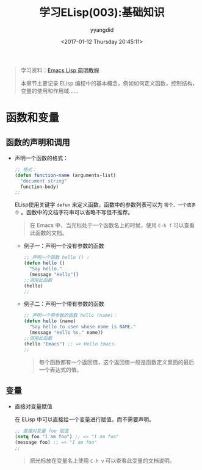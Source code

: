 #+TITLE: 学习ELisp(003):基础知识
#+DATE: <2017-01-12 Thursday 20:45:11>
#+TAGS: Emacs, ELisp
#+PERMALINK: 学习ELisp(003):基础知识
#+VERSION: 0.1
#+CATEGORIES: Emacs, ELisp
#+LAYOUT: post
#+AUTHOR: yyangdid
#+EMAIL: yyangdid@gmail.com
#+COMMENTS: yes
# -*- eval: (setq org-download-image-dir (file-name-sans-extension (buffer-name))); -*-
#+BEGIN_QUOTE
学习资料：[[http://smacs.github.io/elisp/][Emacs Lisp 简明教程]]

本章节主要记录 ELisp 编程中的基本概念，例如如何定义函数，控制结构，变量的使用和作用域......
#+END_QUOTE
#+BEGIN_HTML
<!--more-->
#+END_HTML
* 函数和变量
** 函数的声明和调用
+ 声明一个函数的格式：
  #+BEGIN_SRC emacs-lisp
  ;; 格式：
  (defun function-name (arguments-list)
    "document string"
    function-body)
  ;;
  #+END_SRC
  ELisp使用关键字 =defun= 来定义函数，函数中的参数列表可以为 =零个、一个或多个=
  。函数中的文档字符串可以省略不写但不推荐。
  #+BEGIN_QUOTE
  在 Emacs 中，当光标处于一个函数名上的时候，使用 =C-h f= 可以查看此函数的文档。
  #+END_QUOTE
  + 例子一：声明一个没有参数的函数
    #+BEGIN_SRC emacs-lisp
      ;; 声明一个函数 hello () :
      (defun hello ()
        "Say hello."
        (message "Hello"))
      ;;调用此函数
      (hello)
      ;;
    #+END_SRC
  + 例子二：声明一个带有参数的函数
    #+BEGIN_SRC emacs-lisp
      ;; 声明一个带参数的函数 hello (name)：
      (defun hello (name)
        "Say hello to user whose name is NAME."
        (message "Hello %s." name))
      ;;调用此函数
      (hello "Emacs") ;; => Hello Emacs.
      ;;
    #+END_SRC
    #+BEGIN_QUOTE
    每个函数都有一个返回值，这个返回值一般是函数定义里面的最后一个表达式的值。
    #+END_QUOTE
** 变量
+ 直接对变量赋值

   在 ELisp 中可以直接给一个变量进行赋值，而不需要声明。
   #+BEGIN_SRC emacs-lisp
     ;; 直接对变量 foo 赋值
     (setq foo "I am foo") ;; => "I am foo"
     (message foo) ;; => "I am foo"
     ;;
   #+END_SRC
   #+BEGIN_QUOTE
   把光标放在变量名上使用 =C-h v= 可以查看此变量的文档说明。
   #+END_QUOTE
 
